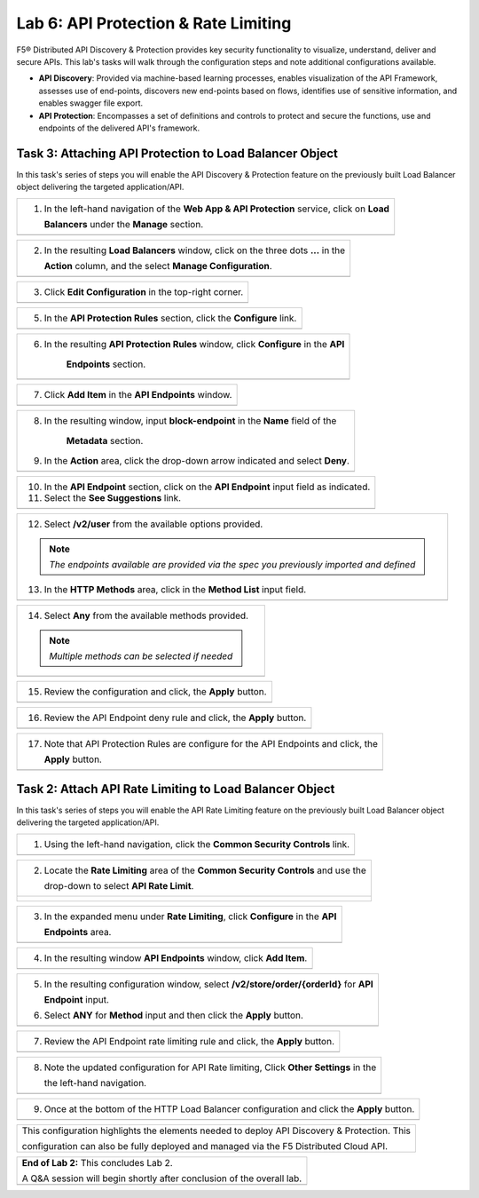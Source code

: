 Lab 6: API Protection & Rate Limiting
=================================

F5® Distributed API Discovery & Protection provides key security functionality to visualize, understand, 
deliver and secure APIs. This lab's tasks will walk through the configuration steps and note additional
configurations available.

* **API Discovery**: Provided via machine-based learning processes, enables visualization of the API Framework,
  assesses use of end-points, discovers new end-points based on flows, identifies use of sensitive information,   
  and enables swagger file export.

* **API Protection**: Encompasses a set of definitions and controls to protect and secure the functions, use and 
  endpoints of the delivered API's framework. 


Task 3: Attaching API Protection to Load Balancer Object 
~~~~~~~~~~~~~~~~~~~~~~~~~~~~~~~~~~~~~~~~~~~~~~~~~~~~~~~~~~~~~~~~~~~~

In this task's series of steps you will enable the API Discovery & Protection feature on the 
previously built Load Balancer object delivering the targeted application/API.

+----------------------------------------------------------------------------------------------+
| 1. In the left-hand navigation of the **Web App & API Protection** service, click on **Load**|
|                                                                                              |
|    **Balancers** under the **Manage** section.                                               |
+----------------------------------------------------------------------------------------------+
| |lab2-task1-001|                                                                             |
+----------------------------------------------------------------------------------------------+

+----------------------------------------------------------------------------------------------+
| 2. In the resulting **Load Balancers** window, click on the three dots **...** in the        |
|                                                                                              |
|    **Action** column, and the select **Manage Configuration**.                               |
+----------------------------------------------------------------------------------------------+
| |lab2-task1-002|                                                                             |
+----------------------------------------------------------------------------------------------+

+----------------------------------------------------------------------------------------------+
| 3. Click **Edit Configuration** in the top-right corner.                                     |
+----------------------------------------------------------------------------------------------+
| |lab2-task1-003|                                                                             |
+----------------------------------------------------------------------------------------------+

+----------------------------------------------------------------------------------------------+
| 5. In the **API Protection Rules** section, click the **Configure** link.                    |
+----------------------------------------------------------------------------------------------+
| |lab2-task1-004|                                                                             |
+----------------------------------------------------------------------------------------------+

+----------------------------------------------------------------------------------------------+
| 6. In the resulting **API Protection Rules** window, click **Configure** in the **API**      |
|                                                                                              |
|     **Endpoints** section.                                                                   |
+----------------------------------------------------------------------------------------------+
| |lab2-task1-005|                                                                             |
+----------------------------------------------------------------------------------------------+

+----------------------------------------------------------------------------------------------+
| 7. Click **Add Item** in the **API Endpoints** window.                                       |
+----------------------------------------------------------------------------------------------+
| |lab2-task1-006|                                                                             |
+----------------------------------------------------------------------------------------------+

+----------------------------------------------------------------------------------------------+
| 8. In the resulting window, input **block-endpoint** in the **Name** field of the            |
|                                                                                              |
|     **Metadata** section.                                                                    |
|                                                                                              |
| 9. In the **Action** area, click the drop-down arrow indicated and select **Deny**.          |
+----------------------------------------------------------------------------------------------+
| |lab2-task1-007|                                                                             |
+----------------------------------------------------------------------------------------------+

+----------------------------------------------------------------------------------------------+
| 10. In the **API Endpoint** section, click on the **API Endpoint** input field as indicated. |
|                                                                                              |
| 11. Select the **See Suggestions** link.                                                     |
+----------------------------------------------------------------------------------------------+
| |lab2-task1-008|                                                                             |
+----------------------------------------------------------------------------------------------+

+----------------------------------------------------------------------------------------------+
| 12. Select **/v2/user** from the available options provided.                                 |
|                                                                                              |
| .. note::                                                                                    |
|    *The endpoints available are provided via the spec you previously imported and defined*   |
|                                                                                              |
| 13. In the **HTTP Methods** area, click in the **Method List** input field.                  |
+----------------------------------------------------------------------------------------------+
| |lab2-task1-009|                                                                             |
+----------------------------------------------------------------------------------------------+

+----------------------------------------------------------------------------------------------+
| 14. Select **Any** from the available methods provided.                                      |
|                                                                                              |
| .. note::                                                                                    |
|    *Multiple methods can be selected if needed*                                              |
+----------------------------------------------------------------------------------------------+
| |lab2-task1-010|                                                                             |
+----------------------------------------------------------------------------------------------+

+----------------------------------------------------------------------------------------------+
| 15. Review the configuration and click, the **Apply** button.                                |
+----------------------------------------------------------------------------------------------+
| |lab2-task1-011|                                                                             |
+----------------------------------------------------------------------------------------------+

+----------------------------------------------------------------------------------------------+
| 16. Review the API Endpoint deny rule and click, the **Apply** button.                       |
+----------------------------------------------------------------------------------------------+
| |lab2-task1-012|                                                                             |
+----------------------------------------------------------------------------------------------+

+----------------------------------------------------------------------------------------------+
| 17. Note that API Protection Rules are configure for the API Endpoints and click, the        |
|                                                                                              |
|     **Apply** button.                                                                        |
+----------------------------------------------------------------------------------------------+
| |lab2-task1-013|                                                                             |
+----------------------------------------------------------------------------------------------+

Task 2: Attach API Rate Limiting to Load Balancer Object 
~~~~~~~~~~~~~~~~~~~~~~~~~~~~~~~~~~~~~~~~~~~~~~~~~~~~~~~~~~~~~~~~~~~~

In this task's series of steps you will enable the API Rate Limiting feature on the 
previously built Load Balancer object delivering the targeted application/API.

+----------------------------------------------------------------------------------------------+
| 1. Using the left-hand navigation, click the **Common Security Controls** link.              |
+----------------------------------------------------------------------------------------------+
| |lab2-task2-001|                                                                             |
+----------------------------------------------------------------------------------------------+

+----------------------------------------------------------------------------------------------+
| 2. Locate the **Rate Limiting** area of the **Common Security Controls** and use the         |
|                                                                                              |
|    drop-down to select **API Rate Limit**.                                                   |
+----------------------------------------------------------------------------------------------+
| |lab2-task2-002|                                                                             |
|                                                                                              |
| |lab2-task2-003|                                                                             |
+----------------------------------------------------------------------------------------------+

+----------------------------------------------------------------------------------------------+
| 3. In the expanded menu under **Rate Limiting**, click **Configure** in the **API**          |
|                                                                                              |
|    **Endpoints** area.                                                                       |
+----------------------------------------------------------------------------------------------+
| |lab2-task2-004|                                                                             |
+----------------------------------------------------------------------------------------------+

+----------------------------------------------------------------------------------------------+
| 4. In the resulting window **API Endpoints** window, click **Add Item**.                     |
+----------------------------------------------------------------------------------------------+
| |lab2-task2-005|                                                                             |
+----------------------------------------------------------------------------------------------+

+----------------------------------------------------------------------------------------------+
| 5. In the resulting configuration window, select **/v2/store/order/{orderId}** for **API**   |
|                                                                                              |
|    **Endpoint** input.                                                                       |
|                                                                                              |
| 6. Select **ANY** for **Method** input and then click the **Apply** button.                  |
+----------------------------------------------------------------------------------------------+
| |lab2-task2-006|                                                                             |
+----------------------------------------------------------------------------------------------+

+----------------------------------------------------------------------------------------------+
| 7. Review the API Endpoint rate limiting rule and click, the **Apply** button.               |
+----------------------------------------------------------------------------------------------+
| |lab2-task2-007|                                                                             |
+----------------------------------------------------------------------------------------------+

+----------------------------------------------------------------------------------------------+
| 8. Note the updated configuration for API Rate limiting, Click **Other Settings** in  the    |
|                                                                                              |
|    the left-hand navigation.                                                                 |
+----------------------------------------------------------------------------------------------+
| |lab2-task2-008|                                                                             |
+----------------------------------------------------------------------------------------------+

+----------------------------------------------------------------------------------------------+
| 9. Once at the bottom of the HTTP Load Balancer configuration and click the **Apply** button.|
+----------------------------------------------------------------------------------------------+
| |lab2-task2-009|                                                                             |
+----------------------------------------------------------------------------------------------+

+----------------------------------------------------------------------------------------------+
| This configuration highlights the elements needed to deploy API Discovery & Protection. This |
|                                                                                              |
| configuration can also be fully deployed and managed via the F5 Distributed Cloud API.       |
+----------------------------------------------------------------------------------------------+

+----------------------------------------------------------------------------------------------+
| **End of Lab 2:**  This concludes Lab 2.                                                     |
|                                                                                              |
| A Q&A session will begin shortly after conclusion of the overall lab.                        |
+----------------------------------------------------------------------------------------------+
| |labend|                                                                                     |
+----------------------------------------------------------------------------------------------+

.. |lab2-task1-001| image:: _static/lab2-task1-001.png
   :width: 800px
.. |lab2-task1-002| image:: _static/lab2-task1-002.png
   :width: 800px
.. |lab2-task1-003| image:: _static/lab2-task1-003.png
   :width: 800px
.. |lab2-task1-004| image:: _static/lab2-task1-004.png
   :width: 800px
.. |lab2-task1-005| image:: _static/lab2-task1-005.png
   :width: 800px
.. |lab2-task1-006| image:: _static/lab2-task1-006.png
   :width: 800px
.. |lab2-task1-007| image:: _static/lab2-task1-007.png
   :width: 800px
.. |lab2-task1-008| image:: _static/lab2-task1-008.png
   :width: 800px
.. |lab2-task1-009| image:: _static/lab2-task1-009.png
   :width: 800px
.. |lab2-task1-010| image:: _static/lab2-task1-010.png
   :width: 800px
.. |lab2-task1-011| image:: _static/lab2-task1-011.png
   :width: 800px
.. |lab2-task1-012| image:: _static/lab2-task1-012.png
   :width: 800px
.. |lab2-task1-013| image:: _static/lab2-task1-013.png
   :width: 800px
.. |lab2-task2-001| image:: _static/lab2-task2-001.png
   :width: 800px
.. |lab2-task2-002| image:: _static/lab2-task2-002.png
   :width: 800px
.. |lab2-task2-003| image:: _static/lab2-task2-003.png
   :width: 800px
.. |lab2-task2-004| image:: _static/lab2-task2-004.png
   :width: 800px
.. |lab2-task2-005| image:: _static/lab2-task2-005.png
   :width: 800px
.. |lab2-task2-006| image:: _static/lab2-task2-006.png
   :width: 800px
.. |lab2-task2-007| image:: _static/lab2-task2-007.png
   :width: 800px
.. |lab2-task2-008| image:: _static/lab2-task2-008.png
   :width: 800px
.. |lab2-task2-009| image:: _static/lab2-task2-009png
   :width: 800px
.. |labend| image:: _static/labend.png
   :width: 800px
